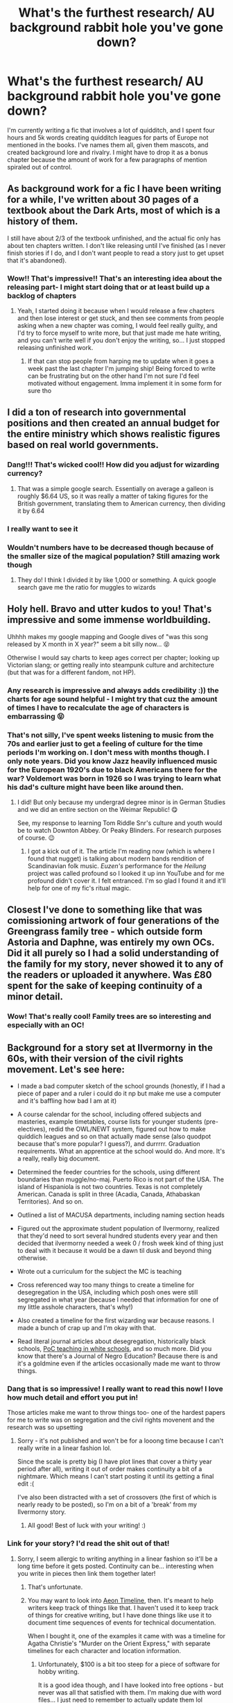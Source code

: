 #+TITLE: What's the furthest research/ AU background rabbit hole you've gone down?

* What's the furthest research/ AU background rabbit hole you've gone down?
:PROPERTIES:
:Author: actualstevebuscemi
:Score: 131
:DateUnix: 1588124016.0
:DateShort: 2020-Apr-29
:FlairText: Discussion
:END:
I'm currently writing a fic that involves a lot of quidditch, and I spent four hours and 5k words creating quidditch leagues for parts of Europe not mentioned in the books. I've names them all, given them mascots, and created background lore and rivalry. I might have to drop it as a bonus chapter because the amount of work for a few paragraphs of mention spiraled out of control.


** As background work for a fic I have been writing for a while, I've written about 30 pages of a textbook about the Dark Arts, most of which is a history of them.

I still have about 2/3 of the textbook unfinished, and the actual fic only has about ten chapters written. I don't like releasing until I've finished (as I never finish stories if I do, and I don't want people to read a story just to get upset that it's abandoned).
:PROPERTIES:
:Author: Osiris28840
:Score: 77
:DateUnix: 1588127899.0
:DateShort: 2020-Apr-29
:END:

*** Wow!! That's impressive!! That's an interesting idea about the releasing part- I might start doing that or at least build up a backlog of chapters
:PROPERTIES:
:Author: actualstevebuscemi
:Score: 23
:DateUnix: 1588128293.0
:DateShort: 2020-Apr-29
:END:

**** Yeah, I started doing it because when I would release a few chapters and then lose interest or get stuck, and then see comments from people asking when a new chapter was coming, I would feel really guilty, and I'd try to force myself to write more, but that just made me hate writing, and you can't write well if you don't enjoy the writing, so... I just stopped releasing unfinished work.
:PROPERTIES:
:Author: Osiris28840
:Score: 14
:DateUnix: 1588128533.0
:DateShort: 2020-Apr-29
:END:

***** If that can stop people from harping me to update when it goes a week past the last chapter I'm jumping ship! Being forced to write can be frustrating but on the other hand I'm not sure I'd feel motivated without engagement. Imma implement it in some form for sure tho
:PROPERTIES:
:Author: actualstevebuscemi
:Score: 9
:DateUnix: 1588129459.0
:DateShort: 2020-Apr-29
:END:


** I did a ton of research into governmental positions and then created an annual budget for the entire ministry which shows realistic figures based on real world governments.
:PROPERTIES:
:Author: ST_Jackson
:Score: 42
:DateUnix: 1588129198.0
:DateShort: 2020-Apr-29
:END:

*** Dang!!! That's wicked cool!! How did you adjust for wizarding currency?
:PROPERTIES:
:Author: actualstevebuscemi
:Score: 12
:DateUnix: 1588129276.0
:DateShort: 2020-Apr-29
:END:

**** That was a simple google search. Essentially on average a galleon is roughly $6.64 US, so it was really a matter of taking figures for the British government, translating them to American currency, then dividing it by 6.64
:PROPERTIES:
:Author: ST_Jackson
:Score: 17
:DateUnix: 1588129411.0
:DateShort: 2020-Apr-29
:END:


*** I really want to see it
:PROPERTIES:
:Author: peachyfluf
:Score: 2
:DateUnix: 1588152647.0
:DateShort: 2020-Apr-29
:END:


*** Wouldn't numbers have to be decreased though because of the smaller size of the magical population? Still amazing work though
:PROPERTIES:
:Author: CMcVass94
:Score: 2
:DateUnix: 1588185495.0
:DateShort: 2020-Apr-29
:END:

**** They do! I think I divided it by like 1,000 or something. A quick google search gave me the ratio for muggles to wizards
:PROPERTIES:
:Author: ST_Jackson
:Score: 1
:DateUnix: 1589337685.0
:DateShort: 2020-May-13
:END:


** Holy hell. Bravo and utter kudos to you! That's impressive and some immense worldbuilding.

Uhhhh makes my google mapping and Google dives of "was this song released by X month in X year?" seem a bit silly now... 😝

Otherwise I would say charts to keep ages correct per chapter; looking up Victorian slang; or getting really into steampunk culture and architecture (but that was for a different fandom, not HP).
:PROPERTIES:
:Author: _kneazle_
:Score: 20
:DateUnix: 1588127626.0
:DateShort: 2020-Apr-29
:END:

*** Any research is impressive and always adds credibility :)) the charts for age sound helpful - I might try that cuz the amount of times I have to recalculate the age of characters is embarrassing 😝
:PROPERTIES:
:Author: actualstevebuscemi
:Score: 9
:DateUnix: 1588128375.0
:DateShort: 2020-Apr-29
:END:


*** That's not silly, I've spent weeks listening to music from the 70s and earlier just to get a feeling of culture for the time periods I'm working on. I don't mess with months though. I only note years. Did you know Jazz heavily influenced music for the European 1920's due to black Americans there for the war? Voldemort was born in 1926 so I was trying to learn what his dad's culture might have been like around then.
:PROPERTIES:
:Author: GitPuk
:Score: 4
:DateUnix: 1588169677.0
:DateShort: 2020-Apr-29
:END:

**** I did! But only because my undergrad degree minor is in German Studies and we did an entire section on the Weimar Republic! 😋

See, my response to learning Tom Riddle Snr's culture and youth would be to watch Downton Abbey. Or Peaky Blinders. For research purposes of course. 😉
:PROPERTIES:
:Author: _kneazle_
:Score: 2
:DateUnix: 1588170746.0
:DateShort: 2020-Apr-29
:END:

***** I got a kick out of it. The article I'm reading now (which is where I found that nugget) is talking about modern bands rendition of Scandinavian folk music. /Euzen's/ performance for the /Heilung/ project was called profound so I looked it up inn YouTube and for me profound didn't cover it. I felt entranced. I'm so glad I found it and it'll help for one of my fic's ritual magic.
:PROPERTIES:
:Author: GitPuk
:Score: 3
:DateUnix: 1588172554.0
:DateShort: 2020-Apr-29
:END:


** Closest I've done to something like that was comissioning artwork of four generations of the Greengrass family tree - which outside form Astoria and Daphne, was entirely my own OCs. Did it all purely so I had a solid understanding of the family for my story, never showed it to any of the readers or uploaded it anywhere. Was £80 spent for the sake of keeping continuity of a minor detail.
:PROPERTIES:
:Author: CGPHadley
:Score: 20
:DateUnix: 1588129103.0
:DateShort: 2020-Apr-29
:END:

*** Wow! That's really cool! Family trees are so interesting and especially with an OC!
:PROPERTIES:
:Author: actualstevebuscemi
:Score: 6
:DateUnix: 1588129345.0
:DateShort: 2020-Apr-29
:END:


** Background for a story set at Ilvermorny in the 60s, with their version of the civil rights movement. Let's see here:

- I made a bad computer sketch of the school grounds (honestly, if I had a piece of paper and a ruler i could do it np but make me use a computer and it's baffling how bad I am at it)

- A course calendar for the school, including offered subjects and masteries, example timetables, course lists for younger students (pre-electives), redid the OWL/NEWT system, figured out how to make quiddich leagues and so on that actually made sense (also quodpot because that's more popular? I guess?), and durrrrr. Graduation requirements. What an apprentice at the school would do. And more. It's a really, really big document.

- Determined the feeder countries for the schools, using different boundaries than muggle/no-maj. Puerto Rico is not part of the USA. The island of Hispaniola is not two countries. Texas is not completely American. Canada is split in three (Acadia, Canada, Athabaskan Territories). And so on.

- Outlined a list of MACUSA departments, including naming section heads

- Figured out the approximate student population of Ilvermorny, realized that they'd need to sort several hundred students every year and then decided that ilvermorny needed a week 0 / frosh week kind of thing just to deal with it because it would be a dawn til dusk and beyond thing otherwise.

- Wrote out a curriculum for the subject the MC is teaching

- Cross referenced way too many things to create a timeline for desegregation in the USA, including which posh ones were still segregated in what year (because I needed that information for one of my little asshole characters, that's why!)

- Also created a timeline for the first wizarding war because reasons. I made a bunch of crap up and I'm okay with that.

- Read literal journal articles about desegregation, historically black schools, [[https://www.jstor.org/stable/10.7709/jnegroeducation.81.1.0082][PoC teaching in white schools]], and so much more. Did you know that there's a Journal of Negro Education? Because there is and it's a goldmine even if the articles occasionally made me want to throw things.
:PROPERTIES:
:Author: hrmdurr
:Score: 22
:DateUnix: 1588135078.0
:DateShort: 2020-Apr-29
:END:

*** Dang that is so impressive! I really want to read this now! I love how much detail and effort you put in!

Those articles make me want to throw things too- one of the hardest papers for me to write was on segregation and the civil rights movenent and the research was so upsetting
:PROPERTIES:
:Author: actualstevebuscemi
:Score: 6
:DateUnix: 1588137048.0
:DateShort: 2020-Apr-29
:END:

**** Sorry - it's not published and won't be for a looong time because I can't really write in a linear fashion lol.

Since the scale is pretty big (I have plot lines that cover a thirty year period after all), writing it out of order makes continuity a bit of a nightmare. Which means I can't start posting it until its getting a final edit :(

I've also been distracted with a set of crossovers (the first of which is nearly ready to be posted), so I'm on a bit of a 'break' from my Ilvermorny story.
:PROPERTIES:
:Author: hrmdurr
:Score: 3
:DateUnix: 1588169973.0
:DateShort: 2020-Apr-29
:END:

***** All good! Best of luck with your writing! :)
:PROPERTIES:
:Author: actualstevebuscemi
:Score: 2
:DateUnix: 1588179646.0
:DateShort: 2020-Apr-29
:END:


*** Link for your story? I'd read the shit out of that!
:PROPERTIES:
:Author: FancyWasMyName
:Score: 2
:DateUnix: 1588159275.0
:DateShort: 2020-Apr-29
:END:

**** Sorry, I seem allergic to writing anything in a linear fashion so it'll be a long time before it gets posted. Continuity can be... interesting when you write in pieces then link them together later!
:PROPERTIES:
:Author: hrmdurr
:Score: 4
:DateUnix: 1588170075.0
:DateShort: 2020-Apr-29
:END:

***** That's unfortunate.
:PROPERTIES:
:Author: FancyWasMyName
:Score: 2
:DateUnix: 1588178169.0
:DateShort: 2020-Apr-29
:END:


***** You may want to look into [[https://www.aeontimeline.com][Aeon Timeline]], then. It's meant to help writers keep track of things like that. I haven't used it to keep track of things for creative writing, but I have done things like use it to document time sequences of events for technical documentation.

When I bought it, one of the examples it came with was a timeline for Agatha Christie's "Murder on the Orient Express," with separate timelines for each character and location information.
:PROPERTIES:
:Author: steve_wheeler
:Score: 1
:DateUnix: 1588445910.0
:DateShort: 2020-May-02
:END:

****** Unfortunately, $100 is a bit too steep for a piece of software for hobby writing.

It is a good idea though, and I have looked into free options - but never was all that satisfied with them. I'm making due with word files... I just need to remember to actually update them lol
:PROPERTIES:
:Author: hrmdurr
:Score: 1
:DateUnix: 1588447817.0
:DateShort: 2020-May-03
:END:

******* Ah, that is a bit pricey. I'd certainly have trouble justifying it, myself. When I bought it, it was only about $40. I know they do reduced-price cross-promotions about twice a year with Scrivener and several other apps for writers.
:PROPERTIES:
:Author: steve_wheeler
:Score: 1
:DateUnix: 1588652285.0
:DateShort: 2020-May-05
:END:


** From one perspective... I was trying to figure out how (a) James Potter is a pureblood and (b) Harry has no relatives. That's about 2000 words because of the way I did it (bear with and I'll find an easy way of showing this). [[https://medium.com/@ournewera.oo/sort-of-a-harry-potter-fanfic-4327e9e0a821][Voila.]]

From another perspective... I was trying to figure out how tall characters could plausibly be. The code got a bit wonky because the heights don't quite line up generation to generation, but it makes sense enough. I'm not sure how long this took in the end but it was long enough I can't be arsed going back to figure out where things went wrong.
:PROPERTIES:
:Author: FrameworkisDigimon
:Score: 8
:DateUnix: 1588145446.0
:DateShort: 2020-Apr-29
:END:

*** I was always so confused about why Harry's ONLY relatives were the dursley's. I guess due to inheritance issues, pureblood family's only had one child or something but you'd think his grandparents would be alive if wizards and witches have longer lives
:PROPERTIES:
:Author: actualstevebuscemi
:Score: 6
:DateUnix: 1588146553.0
:DateShort: 2020-Apr-29
:END:

**** Well, I've put in a link now so you can see what I did, but long story short...

- I decided that there would have to be some pretty distant cousins (but, honestly, a lot of people don't even seem to consider second cousins part of the family)
- James is not the only example of long generational lead time in the family
- effectively, they just marry families that have come down to the last relative
:PROPERTIES:
:Author: FrameworkisDigimon
:Score: 3
:DateUnix: 1588149689.0
:DateShort: 2020-Apr-29
:END:


**** Probably bad luck, really (if we're going with the in-universe explanation). We don't really see inheritance issues in canon, so that'd be an entirely fanon interpretation (not that it's bad). For magical lifespans, it's stated to be longer - but the way most wizards/witches act, it almost seems like a normal human timespan for it (everyone getting married early, for instance).

So, really it's narrative fiat - but it's not /that/ unrealistic for both his grandparents to have been single children, having married late, and had James at a consequentially late time in their lives - making it so that that side of the family is sparse.
:PROPERTIES:
:Author: matgopack
:Score: 2
:DateUnix: 1588168555.0
:DateShort: 2020-Apr-29
:END:


*** I would read the rest of that textbook.
:PROPERTIES:
:Author: Luna-shovegood
:Score: 2
:DateUnix: 1588177687.0
:DateShort: 2020-Apr-29
:END:


** Congrats on all the quidditch stuff! I really hope it works out for you and you get to include everything you learned.

i spent 2 hours looking up how to play gobstones and incorporating it into my story. A little more than i would've wanted :/ but oh well
:PROPERTIES:
:Author: snoooowstorm
:Score: 6
:DateUnix: 1588128343.0
:DateShort: 2020-Apr-29
:END:

*** Ahh thanks ! The gobstone research sounds fascinating! I love all the wizarding games :)
:PROPERTIES:
:Author: actualstevebuscemi
:Score: 4
:DateUnix: 1588128471.0
:DateShort: 2020-Apr-29
:END:


** I've spent several hours trying to figure out if a specific asteroid would be visible in the night sky at a specific time.
:PROPERTIES:
:Author: 15_Redstones
:Score: 5
:DateUnix: 1588149539.0
:DateShort: 2020-Apr-29
:END:


** I've built a few nations based on local mythology and how it might be possible through the HP magic system.

For example, I designed a complex systems of courts and nobility that is ascended mainly through non-violent political maneuvering, based on the old, old pre-german, pre-emperor europe that's now part of germany, all of which runs concurrently to the official magical government of germany, the "Kanzlei der Magie", which advised the emperor of the holy roman empire in matters of magical nature, but whose position wasn't abolished with the destruction of that empire. In essence, the entirety of europe looks completely different on the magical side, which still adheres to a parallel version of the continent as it looked pre-SoS. The capital is located deep in the Black Forest, whose true extent is hidden from muggle eyes.

Magical Rome forms the capital of magical society for much of the earth, being the birthplace of modern magical practices, and having submerged underneath the city into a system of caverns, catacombs, hollows and palaces beneath the entire city when the city fell. All new ruins discovered beneath modern rome are structures whose repelling charms have died, with the denizens moving deeper and deeper as the muggles dig from above. This is a major cause for the wizard-goblin relations being so sour, as the goblins were granted territory underneath rome when the empire was still new in exchange for superior metalworking that equipped the roman legions. The empire plundered and stole and aquired as much knowledge as possible, magical and mundane, most of which is now hidden in "true rome", as the wizards call it today. One of the few access points is the vatican library, whose deeper portions have a direct connection to the undercity.
:PROPERTIES:
:Author: Uncommonality
:Score: 6
:DateUnix: 1588159765.0
:DateShort: 2020-Apr-29
:END:

*** This sounds so cool! I love roman history and never thought about how it could tie into hp!!
:PROPERTIES:
:Author: actualstevebuscemi
:Score: 1
:DateUnix: 1588179455.0
:DateShort: 2020-Apr-29
:END:


** Creating a lot of Quidditch and Dueling brackets (multiple 24 person double elimination brackets). Most of these will be mentioned in passing or only for a couple paragraphs.
:PROPERTIES:
:Author: Flye_Autumne
:Score: 4
:DateUnix: 1588129398.0
:DateShort: 2020-Apr-29
:END:


** Now knee deep in classical Japanese to come up with plausible incantations for some original spells for my Touhou crossover
:PROPERTIES:
:Author: TreadmillOfFate
:Score: 5
:DateUnix: 1588132705.0
:DateShort: 2020-Apr-29
:END:

*** Wow! I couldn't imagine going to another language! You go!! 🙌🙌
:PROPERTIES:
:Author: actualstevebuscemi
:Score: 1
:DateUnix: 1588137093.0
:DateShort: 2020-Apr-29
:END:


*** Amaterasu for Japanese Fiendfyre, except it's black.

Cherry Wands with core of Nekomata's whiskers.

I'll see myself out.
:PROPERTIES:
:Author: Kellar21
:Score: 1
:DateUnix: 1588177304.0
:DateShort: 2020-Apr-29
:END:

**** If you hear about a wand made from the Saigyou Ayakashi, I thought of it first.

Though I doubt Chen would want to donate her whiskers.
:PROPERTIES:
:Author: TreadmillOfFate
:Score: 1
:DateUnix: 1588178710.0
:DateShort: 2020-Apr-29
:END:


** I needed to look up the names of the Jack the Ripper victims for a fic once and four hours later there I was researching everything I could about Jack the Ripper and the Victorian Era and everything to do with it (really helped me with background info for the fic tho so I'm not complaining XD )
:PROPERTIES:
:Author: Aubsedobs
:Score: 4
:DateUnix: 1588135908.0
:DateShort: 2020-Apr-29
:END:

*** And such a fascinating topic!! I could definitely see myself going down that rabbit hole lmao
:PROPERTIES:
:Author: actualstevebuscemi
:Score: 1
:DateUnix: 1588136837.0
:DateShort: 2020-Apr-29
:END:


** I've not gone so far as some people in this thread. The worst I've done was spend a couple hours looking up common class sizes and lengths for private schools in Britain, as well as number of classes taught per teacher in a week. I did this to generate timetables for the named professors of Hogwarts. I did that to see how many students Hogwarts could feasibly support based on canon teaching notes and the research, how big of a population that number of youth would support, and how many other youth there could feasibly be in other education systems. And I did the whole thing, not for my own fic, but for a response to a reddit post discussing Magical Britain and Hogwarts populations.

​

I've also done hours of research regarding the occult/mysticism/supernatural/religion of various regions in order take inspiration from them to write an in universe textbook that highlights different magical methodologies around the world and how they evolved. This also devolved into magical histories for various magical cultures, namely the Romans, Greek, British, and Nords.

I've also done research for and written a couple of essay type background things on magical food webs, which include the positioning of Magical Plants, Magical creatures as both consumers and producers, as well as Emotion and Magic as basic energy sources fed on by some creatures. Which turned into a couple of pieces about the biology and habits of AU versions of Dementors and Boggarts. ( I must say I'm pretty happy with my version of dementors and hope I find a good place to actually use it)

I've done a ton of research on spell categories as described in the books, both the categories and each spell specified to belong to those categories. They are very inconsistent. (Look no further than jinxes as minor hexes vs jinxes as eye contact required muttering). By separating the spells by effect and description I built a system where there were three different naming schemes for describing spells and any given spell will use a different scheme based on who and when they created it.
:PROPERTIES:
:Author: Kingsonne
:Score: 3
:DateUnix: 1588141530.0
:DateShort: 2020-Apr-29
:END:

*** That sounds fascinating! I still need to make timetables for the 70s and 90s for my 2 fics. I've also looked up various types of magic and mythology especially for international knowledge. Incorporating music and dance as two examples. Good on you! I'd love to see your notes.
:PROPERTIES:
:Author: GitPuk
:Score: 3
:DateUnix: 1588170976.0
:DateShort: 2020-Apr-29
:END:

**** By going into the differences in regional magic I also ended up writing out the common core aspects of magic and I touched on those too.

Zoology and Herbology: Magic dealing with plants and animals. Potions, wandlore, divination through bones, blood magic, etc.

Chant and Voice: Magic dealing with vocalizations. Incantations, ritual chants, songs, etc.

Movement and Dance: Magic dealing with motion. Wand movements, yoga, kata, ritual dances, etc.

Writing and Symbols: Layered meaning of the written word. Runes, Hieroglyphs, Hanzi, Logograms, etc.
:PROPERTIES:
:Author: Kingsonne
:Score: 2
:DateUnix: 1588208674.0
:DateShort: 2020-Apr-30
:END:

***** Very nice! It sounds like you've already done the research I'm planning to do. I read on a Reddit where someone claimed ancient runes was nothing more than a foreign language class. I highly disagreed, but reading through the thread I saw (s)he was extremely argumentative and disregarded the most sound of logic so I decided it wasn't worth my time.
:PROPERTIES:
:Author: GitPuk
:Score: 2
:DateUnix: 1588221638.0
:DateShort: 2020-Apr-30
:END:

****** I write about Harry Potter the way I think it should be. Most of that is canon compliant, but not all. Most of the common magic history/theory I wrote is based on my understanding of general applications of mysticism throughout the world, while specifics are more for each region. I think it is a highly Anglo-Roman centric view that Runes are only a writing system. Wands and spells and rituals might be the basis of how we think of magic, but Nordic mysticism as we know of it was steeped in Runes for enchanting, blessing, warding off danger, and foretelling the future. In my opinion it is far less likely that a magic school would teach a historical magical methodology as a foreign language elective and that the Runes themselves hold no power than that they are actually useful.
:PROPERTIES:
:Author: Kingsonne
:Score: 1
:DateUnix: 1588231210.0
:DateShort: 2020-Apr-30
:END:

******* That's my feelings too. I love the poetic Eddas. I started learning Bokmål so I could try my hand at translating the stories myself. Then I learned Icelandic would be a closer translation but I haven't found an app offering Icelandic that I like yet.
:PROPERTIES:
:Author: GitPuk
:Score: 1
:DateUnix: 1588231637.0
:DateShort: 2020-Apr-30
:END:


*** Every comment on here makes me love the fanfiction community more and more! That sounds fascinating and as the books weren't the most helpful in practical world building features, research like that is always so useful
:PROPERTIES:
:Author: actualstevebuscemi
:Score: 1
:DateUnix: 1588141661.0
:DateShort: 2020-Apr-29
:END:


** please god all of you who are doing this much work link your fics I want to read the fruits of your laborrrrr
:PROPERTIES:
:Author: prisonerofazkaLAN
:Score: 6
:DateUnix: 1588167083.0
:DateShort: 2020-Apr-29
:END:


** Just a reader, but I'd probably give the cake to Harry Potter and the Wastelands of Time. That whole fic is a rabbit hole. Between it and the sequel, it's 350k words of a rabbit hole.

..or maybe the Firebird's Trilogy. 500k for that, though it doesn't go as far off the canon-track as Wastelands of Time, it does have a LOT of fanon world building.
:PROPERTIES:
:Author: Sefera17
:Score: 3
:DateUnix: 1588131155.0
:DateShort: 2020-Apr-29
:END:

*** Many details of the rabbit hole shouldn't be shared, in ny opinion, since it can be boring to read if in drags on for a long time. It's important to keep it down to the strictly necessary, like pro editors would tell you
:PROPERTIES:
:Score: 1
:DateUnix: 1588152567.0
:DateShort: 2020-Apr-29
:END:

**** That's the standard advice - do the research, use it to inform the writing, but never let the reader see it. I've seen a fair number of fanfictions that violate that, quite often to the detriment of the story, but I can understand an author wanting to show off just how much effort they put into things.

That's actually why Frank Herbert put the research he did for "Dune" into the appendices. He'd done all this research and thought into ecology, religion, and politics, and wanted to get some benefit from it (paid by the word?).
:PROPERTIES:
:Author: steve_wheeler
:Score: 1
:DateUnix: 1588446588.0
:DateShort: 2020-May-02
:END:


** I wrote a 545k story (and finished it! :) where I did a ton of research on the UK in the 70s. It's political climate. The music from that time. Cultural differences compared to now. Etcetera. Another thing I did was deep-dive into the lore of the Arthurian times and religious symbolism and connect them to Horcruxes and other important objects in the story.
:PROPERTIES:
:Score: 3
:DateUnix: 1588150478.0
:DateShort: 2020-Apr-29
:END:

*** What did you think of the 70s music? I found I enjoyed the 60s more so my muggle-influenced character will probably prefer throw back music. I still have a lot of research to go.
:PROPERTIES:
:Author: GitPuk
:Score: 2
:DateUnix: 1588171366.0
:DateShort: 2020-Apr-29
:END:

**** The thing I loved most about the 70s (in the UK at least) is the rise of rock music. Black Sabbath came out with their first album in 1970 for example. Then there are also artists who started in the 60s like David Bowie and Thin Lizzy but went global in the 70s. The 60s and 70s have a lot of overlap in that sense.

I wrote a lot about the Marauders time and I like the idea of, especially Sirius, being really into that rock stuff. :)
:PROPERTIES:
:Score: 1
:DateUnix: 1588172324.0
:DateShort: 2020-Apr-29
:END:

***** I was listening in part for Lily and Serverus too. I see Lily more into the Beatles. My sources so far are the Music Choice tv channels which plays the pop music for the decades. I guess they don't include Black Sabbath as pop for the 70s? I love Black Sabbath but haven't heard it on that channel. I see Serverus and Sirius both being into rock which could lead to a fun incounter. Lily's charm work bringing muggle music to Hogwarts. I apologize if this isn't coherent, I'm very sleep deprived atm.
:PROPERTIES:
:Author: GitPuk
:Score: 2
:DateUnix: 1588173433.0
:DateShort: 2020-Apr-29
:END:

****** Ohh cool you write Snily too? I wrote a very long Snily with tons of rock and other music influences of that time. If you want to include the Beatles, it could be fun to write about the Rolling Stones as well since there was a very large Beatles vs Stones thing happening at the time. The Who and The Kinks were also huge. To add some female influence in that mixture I recommend The Liverbirds from Liverpool, who were considered the female Beatles at the time.
:PROPERTIES:
:Score: 1
:DateUnix: 1588173974.0
:DateShort: 2020-Apr-29
:END:

******* I'd love to read your fic! I wouldn't say I write Snily because I haven't really wrote any romance yet. I've written and binned a prologue years ago but otherwise I've never written before. However, now I'm writing 2 fics simultaneously, both ideas stem from the same premise. In one their relationship is purely platonic and in the other they will probably date a bit. Snape's proficiency as a spy is the main reason he's my favorite character and is the focus of my current fics as well as the idea for that prologue I mentioned. Lol, for me romance takes a backseat so to speak.
:PROPERTIES:
:Author: GitPuk
:Score: 2
:DateUnix: 1588176547.0
:DateShort: 2020-Apr-29
:END:

******** It's called Severus Snape and the Art of War and you can find it on both FFN and AO3. My username is also CypressWand on both platforms. The story is definitely romance as well but the main plotline of the story is actually Severus slowly taking over Harry's place in the fight against Voldemort (it's a time-travel fic). It's 545k long so I hope you enjoy a long Snily ride :)
:PROPERTIES:
:Score: 1
:DateUnix: 1588178059.0
:DateShort: 2020-Apr-29
:END:

********* Sounds wonderful! My fic where Severus might date Lily is a time travel too thanks to Harry's accidental magic. It's going to be pretty long but the other is going to span 4 decades. I very much prefer long stories.
:PROPERTIES:
:Author: GitPuk
:Score: 2
:DateUnix: 1588179488.0
:DateShort: 2020-Apr-29
:END:

********** Feel free to PM me on FFN once you found the story :D Then I can follow you and see what you're posting too. There's a severe lack of proper long Snily stories out there.
:PROPERTIES:
:Score: 1
:DateUnix: 1588179577.0
:DateShort: 2020-Apr-29
:END:


** I just spent a lot of time with the families and how mobility works, all the different titles and such. Like I'm searching through the sacred 28 stuff and adding my own spin from my own research. Like some houses have more prestige due to being there longer than newer houses. Doesn't mean they have to be the richest but the respect of being in a house that old is there. Also all the familial technical terms and how much I can find on who is related to who. Because with all the inbreeding and whatnot I wanted to know whether it was possible to ship people or not. I'm not making a repeat of how stupid it is to marry your second cousin(coughOrionandWalburgacough).

I also did a bunch of research for genetics and stuff cause I had some oc characters at the time and wanted to know which traits to highlight for a character.

Also how some court systems worked and how I could integrate it for wizengammot meetings cause the fic Did You Know? Or at least I think that's the title gave me a very good idea and wanted to see how the trial for Sirius could have gotten more interesting if he had one.
:PROPERTIES:
:Author: MeianArata
:Score: 3
:DateUnix: 1588172913.0
:DateShort: 2020-Apr-29
:END:

*** That research sounds really interesting- and super useful! If I ever make an of I'm always cautious of making them a known 28 because all the who-is-related-to-who stuff. Your fic sounds epic!
:PROPERTIES:
:Author: actualstevebuscemi
:Score: 1
:DateUnix: 1588179322.0
:DateShort: 2020-Apr-29
:END:

**** Thanks! I don't know if I'd ever post it though.
:PROPERTIES:
:Author: MeianArata
:Score: 2
:DateUnix: 1588179362.0
:DateShort: 2020-Apr-29
:END:


** I am currently writing some background on Potter family history, customs and their participation in Grindelwald's War to get some excerpts from the Journals of Charles and Dorea Potter also some notes on politics of the time. I had to do some research on who would be alive and of age at the time, along with the landscape of Europe.

Also am writing some things for Salazar's Journals, one or two adventures of his with Godric and some magic theory and rituals.

Forgot I am starting to research Sumerian, Sanscrit, and Old Welsh for spells, not that it has to be 100% accurate.

Social Distancing and Home Office have its perks.
:PROPERTIES:
:Author: Kellar21
:Score: 3
:DateUnix: 1588176872.0
:DateShort: 2020-Apr-29
:END:


** I've gone through 18 different magic systems along with several tabletop games. Gone through 5 dead languages to use for spells and even researched the british school system, gun laws, major weather events and gangs in the 80s.

Most of it is ultimately worthless once my fic reaches a certain point.
:PROPERTIES:
:Author: SmittyPolk
:Score: 5
:DateUnix: 1588135229.0
:DateShort: 2020-Apr-29
:END:

*** Wow!! That's dedication!! Bravo!!
:PROPERTIES:
:Author: actualstevebuscemi
:Score: 1
:DateUnix: 1588136870.0
:DateShort: 2020-Apr-29
:END:

**** It's "Eternal DM" levels of suffering
:PROPERTIES:
:Author: SmittyPolk
:Score: 2
:DateUnix: 1588142303.0
:DateShort: 2020-Apr-29
:END:


** The farthest I have gone is the current fic I am writing. It started of as a way to get Harry interested in combat magic and give him an impetus to learn new magic. From there I have somehow gone to classification of spell system. This was inspired by Adversity breeds Excellence. Now I have 20 pages of spells classified in five groups, most of which are fanon or my own creation. HP really doesn't have enough spells in canon. I would love to have some of you guys recommend spells you have created.
:PROPERTIES:
:Author: Tjiornir
:Score: 2
:DateUnix: 1588136041.0
:DateShort: 2020-Apr-29
:END:

*** That's awesome! I also agree- Harry having a signature "expelliarmus" is cool and all, until you go to write a fic and that's one of what seems like five canon spells/jinxes and whatnot
:PROPERTIES:
:Author: actualstevebuscemi
:Score: 2
:DateUnix: 1588136806.0
:DateShort: 2020-Apr-29
:END:

**** Yeah. It's like Naruto and his rasengan, but atleast he has different rasengan. I divided the spells in 5 category. Academy level, Duelist level, Skirmish level, Siege level and finally Lord level, which one has to create themselves to be called lord of magic. Dark lord or Light lord whatever. Upto siege level you can learn from books and such, but lord level has to be personal. Mostly an enhanced version of siege level spells. Hogwarts teaches academy level till OWLs and Duelist level till NEWTs. Mastery or Auror training standard is Skirmish level. Siege level spells are usually for the very skilled people like senior Aurors or the ones we know as badass, like Hogwarts teachers. But Hogwarts has books on upto siege level in restricted section and harry will most likely learn them. As an example Patronus is a Skirmish level spell.
:PROPERTIES:
:Author: Tjiornir
:Score: 2
:DateUnix: 1588140929.0
:DateShort: 2020-Apr-29
:END:

***** I've never seen Naruto, but it seems like they fit together pretty nicely the way you describe the spell levels! Sounds epic!
:PROPERTIES:
:Author: actualstevebuscemi
:Score: 2
:DateUnix: 1588141059.0
:DateShort: 2020-Apr-29
:END:


** I love quidditch first so whenever you post that online could you please post that on this sub? Because that would be amazing!
:PROPERTIES:
:Author: miniman1706
:Score: 2
:DateUnix: 1588138915.0
:DateShort: 2020-Apr-29
:END:

*** Right now it's following the books- the reason I was researching quidditch was because my OC and her father are heavily involved in the sport, but for a country not mentioned in the books really quidditch wise. It will have heavily quidditch focused chapters (especially before, during and after the quidditch world cup) and my main plot during the books will be her playing for her house team and being team captain. I don't want to disappoint you if you're looking for a post-war, pro quidditch fic (tho I might write one later). I think what I'm trying to say in this ramble is that quidditch will be important in terms of my oc's character development. She will not be part of the golden trio, thus to have some plot, I will focus on the inter house quidditch cup. Ex: how the games are, how the OC grows, makes friends, etc because of quidditch. If you are still interested lmk.
:PROPERTIES:
:Author: actualstevebuscemi
:Score: 2
:DateUnix: 1588139746.0
:DateShort: 2020-Apr-29
:END:

**** That honestly sounds pretty cool. I just like fics that have quidditch heavily involved in them
:PROPERTIES:
:Author: miniman1706
:Score: 1
:DateUnix: 1588140135.0
:DateShort: 2020-Apr-29
:END:


*** I don't think any of that made any sense 😝
:PROPERTIES:
:Author: actualstevebuscemi
:Score: 1
:DateUnix: 1588139780.0
:DateShort: 2020-Apr-29
:END:

**** [deleted]
:PROPERTIES:
:Score: 1
:DateUnix: 1588139845.0
:DateShort: 2020-Apr-29
:END:

***** Two chapters are up, (~2k rn.) It isn't in the main plot yet, but lmk what site u read on and I'll drop the link
:PROPERTIES:
:Author: actualstevebuscemi
:Score: 1
:DateUnix: 1588140062.0
:DateShort: 2020-Apr-29
:END:

****** I normally read on ffn but I'm good with using ao3 too
:PROPERTIES:
:Author: miniman1706
:Score: 2
:DateUnix: 1588140172.0
:DateShort: 2020-Apr-29
:END:

******* [[https://m.fanfiction.net/s/13567302/1/Golden-Snitch-The-Elusive-Quest-For-Self]]

[[https://archiveofourown.org/works/23890057]]
:PROPERTIES:
:Author: actualstevebuscemi
:Score: 1
:DateUnix: 1588140267.0
:DateShort: 2020-Apr-29
:END:

******** Thanks!
:PROPERTIES:
:Author: miniman1706
:Score: 1
:DateUnix: 1588140283.0
:DateShort: 2020-Apr-29
:END:

********* No, thank you :) I'm just overwhelmed somone might even be interested 💗
:PROPERTIES:
:Author: actualstevebuscemi
:Score: 2
:DateUnix: 1588140316.0
:DateShort: 2020-Apr-29
:END:


** I wrote a story where the Gryffindor boys have a catch up and somehow the talk turns to what their women call their privates. Of course it started with Seamus, that cute little Irishman. had fun googling sites to get just the right names for Harry, Ron, Neville and Dean! (Sigh) the things you do! LOL
:PROPERTIES:
:Author: Pottermum
:Score: 2
:DateUnix: 1588147052.0
:DateShort: 2020-Apr-29
:END:


** I never wrote the fic but I spent a few hours mind-mapping different minor characters' potential patronuses and if some main characters might have changes to theirs based on personality traits matching with certain animals.

I honestly hated it when people say that Draco's patronus is a dragon or a ferret, that's really what got me into it. This was about 5 years ago, definitely think I should do it again.
:PROPERTIES:
:Author: dis0rdered
:Score: 2
:DateUnix: 1588148336.0
:DateShort: 2020-Apr-29
:END:

*** What do you think about his patronus? I've seen things where apparently he couldn't produce a patronus, and didn't have a strong enough memory, but then Scorpius was born and he could then do and his patronus was a scorpion.
:PROPERTIES:
:Author: actualstevebuscemi
:Score: 1
:DateUnix: 1588179540.0
:DateShort: 2020-Apr-29
:END:

**** I think it was a quail, which is symbolic for a contrite spirit. I'll have to do it all again though. I went deep into Greek myth, native American folk stories, etc. It was good fun.
:PROPERTIES:
:Author: dis0rdered
:Score: 2
:DateUnix: 1588218690.0
:DateShort: 2020-Apr-30
:END:

***** I really like that- can I use that in a fic of mine? I was going to use a scorpion but the quail is much better
:PROPERTIES:
:Author: actualstevebuscemi
:Score: 1
:DateUnix: 1588220776.0
:DateShort: 2020-Apr-30
:END:

****** Go ahead! I think he'd definitely have a bird patronus after the war since he's had to give up so many idealogies. It makes sense that Draco only manages a patronus after the birth of his son. It seems to cliche for him to have a phoenix but I really do think that Draco got his second chance at life and magic after the war, maybe even in raising the version of himself that he would have wanted.
:PROPERTIES:
:Author: dis0rdered
:Score: 2
:DateUnix: 1588220941.0
:DateShort: 2020-Apr-30
:END:


** I've done that when making a new magical school. The timetable is a nightmare.

Also, lists of creatures specific to a different part of the world, and the organisation og a magical ministry in a different country. It can take forever, since you don't want it too similar, and you lose track of time
:PROPERTIES:
:Score: 2
:DateUnix: 1588152105.0
:DateShort: 2020-Apr-29
:END:


** I made three magical "countries" including government/parliament (including individuals with varying degrees of backstory and motives), topography, history and culture. I dug up a lot on how different forms of government form, function and fall apart/avoid falling apart.

I then scrapped the fic and have them on standby to he integrated into a webtoon I'm working on.
:PROPERTIES:
:Author: RowanWinterlace
:Score: 2
:DateUnix: 1588155894.0
:DateShort: 2020-Apr-29
:END:


** God...Animagi. And trying to stay as close to canon as I can has proven difficult.

I've also created an entire year of students. And filling in some of their back stories.

Oh, and oddly enough, I've done a good five hours or more on magic in America. And an extension, Native Americans in the magical world.
:PROPERTIES:
:Author: Cats_In_Coats
:Score: 2
:DateUnix: 1588167080.0
:DateShort: 2020-Apr-29
:END:

*** I have a lot of research to do because I want to incorporate Native American and Old Norse magic.
:PROPERTIES:
:Author: GitPuk
:Score: 2
:DateUnix: 1588171743.0
:DateShort: 2020-Apr-29
:END:


** After researching what I estimate to be over 12 hours on possible student and, by extension, wizarding Britain populace's, I then spent many more hours writing each and every student for multiple year groups around and including Harry's own.

I even added extra students to Harry's year to satisfy my own hatred of the “10 student per house with a perfect male/female split”. I often use free time creating personalities for the OC students. The total time in this rabbit hole of mine is probably equivalent to hours on any game I have
:PROPERTIES:
:Author: SomeKibble
:Score: 2
:DateUnix: 1588167722.0
:DateShort: 2020-Apr-29
:END:


** This wasn't for a Harry Potter Fanfiction, but for a The Dark Knight fanfiction.

I'm a stickler for things being perfect, so 16 year old me downloaded and printed off hundreds of pages of police codes and policies for a character that I was writing.
:PROPERTIES:
:Author: lizammx
:Score: 2
:DateUnix: 1588167971.0
:DateShort: 2020-Apr-29
:END:


** Mostly blending various Arthuriana to create a background for my HP verse.......

The Weasleys are descended from a relative of Charlemagne.
:PROPERTIES:
:Author: MrToddWilkins
:Score: 2
:DateUnix: 1588174194.0
:DateShort: 2020-Apr-29
:END:


** I've commented where some of my research is similar to others' in here. I have 2 fics based off the same premise I've been putting to paper since the start of the school year. I don't know how much research I've done for it since I started thinking about that premise a couple years ago. Hell the hours I read about Scandinavian, Germanic, and Celtic names alone is unreasonable as I feel into a rabbit hole of about 4 hours just one night. It's all so much fun though, you know? My forays into demonology have just begun!!
:PROPERTIES:
:Author: GitPuk
:Score: 2
:DateUnix: 1588174542.0
:DateShort: 2020-Apr-29
:END:

*** It really is!! When researching for a school paper, it's a chore to do four hours sometimes, but as soon as it's fanfiction all sense of time escapes me
:PROPERTIES:
:Author: actualstevebuscemi
:Score: 1
:DateUnix: 1588179134.0
:DateShort: 2020-Apr-29
:END:

**** Depends on the topic of the school paper for me. I wrote one for history on serial killers who used weapons other than firearms, and I fell into a deep rabbit hole. I told my dad about my research to help him stay awake while driving to Georgia. My step mom was sleeping in the backseat and our discussion infiltrated giving her nightmares.
:PROPERTIES:
:Author: GitPuk
:Score: 3
:DateUnix: 1588180336.0
:DateShort: 2020-Apr-29
:END:

***** That sounds like a fascinating paper!!!
:PROPERTIES:
:Author: actualstevebuscemi
:Score: 1
:DateUnix: 1588188397.0
:DateShort: 2020-Apr-29
:END:

****** It was, I like learning about history in general but psychology is fascinating which is where some of those rabbit holes landed.
:PROPERTIES:
:Author: GitPuk
:Score: 2
:DateUnix: 1588191774.0
:DateShort: 2020-Apr-30
:END:


** For me, currently I'm writing a fantasy epic Hsrry Potter fic...

Like Skyrim.

Basically the plot so far is that after Dumbledore and Grindelwald fought the last time, it created a magical backlash that took over all of Europe and is a blackout.

No Electronics, nobody can leave and no one can enter.

This caused massive amounts of riots, and witch hunts and a war until a hero from Eastern Europe highly suspected to be from Alabnia does a peace treaty and new states are made.

The UK, Spain, Portugal, France and Belgium all are one government, but each country has a mini one. Based of the State system in the US. Magic is banned here, any use of it is punished severely. Called Raymere (I know). At the beginning set here for the most part.

Second Centeral Europe is Magical kind only, however no formal government. Just multiple bodies of creatures and wizards and witches. Lots of crime. Called Weilstadt and is heavily influenced by TES Skyrim and Oblivion.

Third is Eastern Europe, and bu that I mean Albania, Kosovo, Greece, Italy and the rest of the Balkans. This is the only democratic place. Called Velö and is very important for story reasons, and becuase it's the one me and my cousin put a lot of thought into as our parents come from Albania.

However every year, in an effort to decrease tensions between the three countries Weilstadt holds a tournament between the three countries. One delegate from the three participates in the Triwizard Tournament. Raymere never sends one as Magic is outlawed and such.

Revolves around Harry Potter, he has no magic and lives with his aunt and uncle who are too protective of him. Says if he sees magic to runaway. He lives in a villiage in Raymere, it used to be a city up north used as a port but not anymore.

You see after the Blackout, magic works differently, anyone around magic is susceptible to gain and keep it. No more muggleborns, and pure bloods jumbo. But, gaining it can lead to rejection by the body and that leads to death.

Then one day a dragon attacks his town and only 2 people survive, Harry and the exchange student from London Hermione. They both get magic and have to run away from the people hunting them, trying to get rid if their magic, something about a Prophecy and a Dark Cult led by a mysterious Lord Voldemort. And who is the hero that ended the war, and is Dumbledore alive?

Find out soon.

When I'm finished writing at least half of it.

I put a lot of thought into this, and I'm actually co writing this with my cousin on ffn. Hes called Tydbox if anyone wants to know.

We put a lot of thought into the world an little details, clearly a Massive AU kinda inspired by Prince of the Dark Kingdom.

Also there is plenty of more lore... we have a full on word document that has 30k words on just the lore, 10k describing the story to the very end and includes some scenes and dialogue and fight scenes.

Hopefully first chapter will realese soon, especially beciase of quarantine and exams being cancelled for me and my cousin.

First chapter is planned to be 15k at least.
:PROPERTIES:
:Author: CinnamonGhoulRL
:Score: 2
:DateUnix: 1588177678.0
:DateShort: 2020-Apr-29
:END:

*** 15k?!!! Wow!! Go you!! 🥂🥂
:PROPERTIES:
:Author: actualstevebuscemi
:Score: 1
:DateUnix: 1588179068.0
:DateShort: 2020-Apr-29
:END:

**** Thanks!
:PROPERTIES:
:Author: CinnamonGhoulRL
:Score: 1
:DateUnix: 1588180151.0
:DateShort: 2020-Apr-29
:END:


** I don't actually write fanfic but I spent about 2 hours the other day trying to figure out what Augusta Longbottom's maiden name might be - very disappointed to not find a definitive answer!
:PROPERTIES:
:Author: Buffy11bnl
:Score: 2
:DateUnix: 1588193940.0
:DateShort: 2020-Apr-30
:END:


** If you are doing the Qudditch-story, could you please use some different rules and not the ridiculous ones from JKR?
:PROPERTIES:
:Author: ceplma
:Score: -1
:DateUnix: 1588137698.0
:DateShort: 2020-Apr-29
:END:

*** It's set during the books, but does feature quidditch heavily through ocs and some au stuff. I've made it a bit more like soccer/football rules and there being a shootout if the snitch isn't caught after 8 hours. What rules do you find to be ridiculous? I'd appreciate some input!
:PROPERTIES:
:Author: actualstevebuscemi
:Score: 1
:DateUnix: 1588138350.0
:DateShort: 2020-Apr-29
:END:

**** Many of them:

- Bludgers. Don't tell me that somebody didn't get killed when hit by the canon ball in high speed? Can you imagine what momentum such thing has?

- Snitch. One catch of a ball by one player and you get fifteen-times more points than after careful coordinated work of three players? And you end the game to the boot? What sense it makes?

- Endless games. Six months long game? Just why?

I know that Quidditch was made intentionally as the most stupid game ever to persuade JKR's then boyfriend that sport is stupid, so it is ridiculous to treat it like it makes any sense on its own.
:PROPERTIES:
:Author: ceplma
:Score: 0
:DateUnix: 1588138929.0
:DateShort: 2020-Apr-29
:END:

***** u/solidariteten:
#+begin_quote
  Bludgers. Don't tell me that somebody didn't get killed when hit by the canon ball in high speed? Can you imagine what momentum such thing has?
#+end_quote

Wizards seem to be much more durable than muggles. Quidditch is supposed to be a fast paced, brutal game.
:PROPERTIES:
:Author: solidariteten
:Score: 4
:DateUnix: 1588172880.0
:DateShort: 2020-Apr-29
:END:

****** And my uncle died playing rugby, which when it happened (many decades ago) was not so very ridiculously uncommon. Wizarding Britain is a parody of 'traditional' Britain, and ridiculously violent sports and everyone's acceptance of them for children goes along with that.
:PROPERTIES:
:Author: TantumErgo
:Score: 2
:DateUnix: 1588173450.0
:DateShort: 2020-Apr-29
:END:

******* Yeah. I mean, there are lots of stupidly dangerous, very popular sports out there. Like hockey, where the violence is part of the appeal. Sorry to hear about your uncle.
:PROPERTIES:
:Author: solidariteten
:Score: 2
:DateUnix: 1588173964.0
:DateShort: 2020-Apr-29
:END:

******** Ah, it was decades ago, and I didn't know him.

But yes, my point is that while it was a tragedy for the family, on a national scale people just took it as how things were and how sports were supposed to work. Measures have been taken to make rugby safer over the decades, but all of them had to overcome strong arguments from people who thought they spoiled the game. /Quidditch through the Ages/ does some light poking fun at that sort of thing.
:PROPERTIES:
:Author: TantumErgo
:Score: 1
:DateUnix: 1588179536.0
:DateShort: 2020-Apr-29
:END:


***** imo a good way to maintain the original charm and make it make a bit more sense is to do the following:

- Bludgers are enchanted to be soft enough to only break bone when hitting a really bad spot (like your fingers, or your toes), and they never aim for the head. Same with the floor, which has a cushioning charm on it

- The snitch favors the team with the least amount of points, and catching it only awards 50 instead of 150 points. It also doesn't end the game in any way, a new one is released if the old one is caught. This way, it would be an equalizer instead of an "i win" button.

- Games last for 5 hours maximum, but end when one side has 500 points otherwise.
:PROPERTIES:
:Author: Uncommonality
:Score: 3
:DateUnix: 1588163174.0
:DateShort: 2020-Apr-29
:END:


***** What about there is a 90 minute time limit to the game, ended sooner if the snitch is caught (but the snitch is worth less points than in the books). Quaffles are worth more points. Bludgers don't exist, the beaters are more of a defender- they can't touch quaffles within a certain distance from the goals, but can certainly pass them up to the chasers and provide extra bodies in front of the keeper. I'm thinking about having different rules for different leagues if I focus more on the quidditch side of things.
:PROPERTIES:
:Author: actualstevebuscemi
:Score: 0
:DateUnix: 1588139493.0
:DateShort: 2020-Apr-29
:END:

****** There was a story (and it was one of those “Harry got saved from some-trouble by somebody and brought up by Andromeda Tonks as a member of the Black family”), where they had completely different set of rules. I don't remember exactly, but I think they did nothing about the Bludgers, but there was no separate position of Seeker, just when a Chaser scored some amount of points, she can Seek and when catching the Snitch (which was then released again, no ending of game) got some higher number of points (fifty?). Not sure when the game ended but something more predictable.

If somebody knows what the story it was, please, let me know.
:PROPERTIES:
:Author: ceplma
:Score: 1
:DateUnix: 1588151533.0
:DateShort: 2020-Apr-29
:END:

******* linkffn(12745758)
:PROPERTIES:
:Author: ceplma
:Score: 1
:DateUnix: 1588154857.0
:DateShort: 2020-Apr-29
:END:

******** [[https://www.fanfiction.net/s/12745758/1/][*/No Longer Alone/*]] by [[https://www.fanfiction.net/u/8266516/VonPelt][/VonPelt/]]

#+begin_quote
  Unable to clear his name, Sirius asked his cousin Andromeda to take care of Harry. This turns out to be the best decision Sirius has ever made.
#+end_quote

^{/Site/:} ^{fanfiction.net} ^{*|*} ^{/Category/:} ^{Harry} ^{Potter} ^{*|*} ^{/Rated/:} ^{Fiction} ^{M} ^{*|*} ^{/Chapters/:} ^{21} ^{*|*} ^{/Words/:} ^{105,094} ^{*|*} ^{/Reviews/:} ^{403} ^{*|*} ^{/Favs/:} ^{1,787} ^{*|*} ^{/Follows/:} ^{2,716} ^{*|*} ^{/Updated/:} ^{4/18} ^{*|*} ^{/Published/:} ^{12/2/2017} ^{*|*} ^{/id/:} ^{12745758} ^{*|*} ^{/Language/:} ^{English} ^{*|*} ^{/Genre/:} ^{Family/Friendship} ^{*|*} ^{/Characters/:} ^{<Harry} ^{P.,} ^{Lisa} ^{T.>} ^{N.} ^{Tonks,} ^{Andromeda} ^{T.} ^{*|*} ^{/Download/:} ^{[[http://www.ff2ebook.com/old/ffn-bot/index.php?id=12745758&source=ff&filetype=epub][EPUB]]} ^{or} ^{[[http://www.ff2ebook.com/old/ffn-bot/index.php?id=12745758&source=ff&filetype=mobi][MOBI]]}

--------------

*FanfictionBot*^{2.0.0-beta} | [[https://github.com/tusing/reddit-ffn-bot/wiki/Usage][Usage]]
:PROPERTIES:
:Author: FanfictionBot
:Score: 1
:DateUnix: 1588154874.0
:DateShort: 2020-Apr-29
:END:
